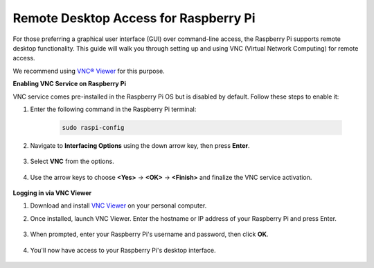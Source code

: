 .. _remote_desktop:

Remote Desktop Access for Raspberry Pi
==================================================

For those preferring a graphical user interface (GUI) over command-line access, the Raspberry Pi supports remote desktop functionality. This guide will walk you through setting up and using VNC (Virtual Network Computing) for remote access.

We recommend using `VNC® Viewer <https://www.realvnc.com/en/connect/download/viewer/>`_ for this purpose.

**Enabling VNC Service on Raspberry Pi**

VNC service comes pre-installed in the Raspberry Pi OS but is disabled by default. Follow these steps to enable it:

#. Enter the following command in the Raspberry Pi terminal:

    .. raw:: html

        <run></run>

    .. code-block:: 

        sudo raspi-config

#. Navigate to **Interfacing Options** using the down arrow key, then press **Enter**.

    .. image:: img/bookwarm_config_interface.png
        :align: center

#. Select **VNC** from the options.

    .. image:: img/bookwarm_vnc.png
        :align: center

#. Use the arrow keys to choose **<Yes>** -> **<OK>** -> **<Finish>** and finalize the VNC service activation.

    .. image:: img/bookwarn_vnc_yes.png
        :align: center

**Logging in via VNC Viewer**

#. Download and install `VNC Viewer <https://www.realvnc.com/en/connect/download/viewer/>`_ on your personal computer.

#. Once installed, launch VNC Viewer. Enter the hostname or IP address of your Raspberry Pi and press Enter.

    .. image:: img/vnc_viewer1.png
        :align: center

#. When prompted, enter your Raspberry Pi's username and password, then click **OK**.

    .. image:: img/vnc_viewer2.png
        :align: center

#. You'll now have access to your Raspberry Pi's desktop interface.

    .. image:: img/bookwarm.png
        :align: center
